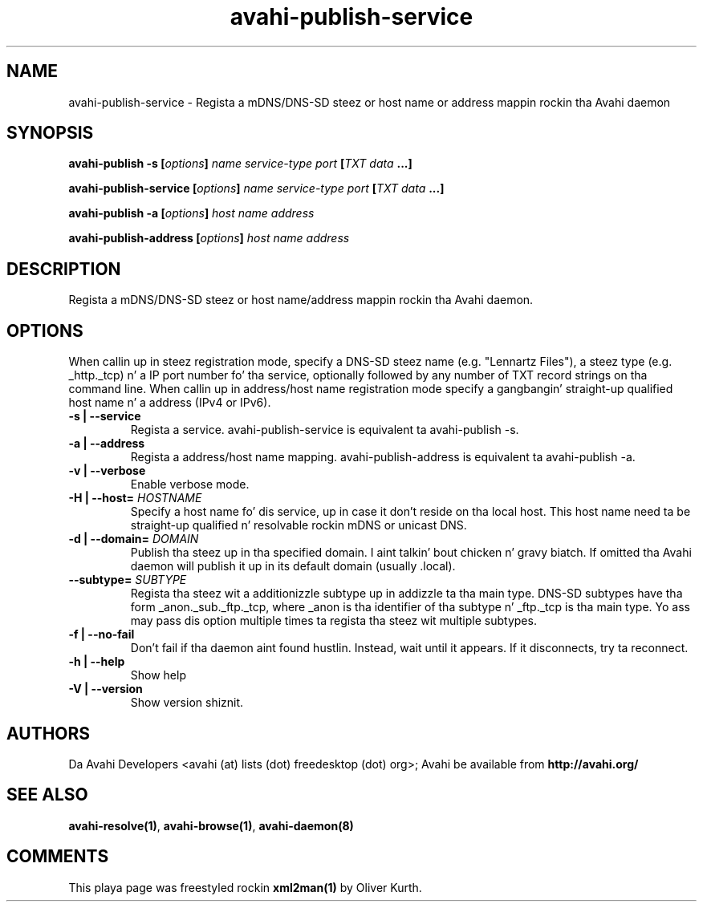 .TH avahi-publish-service 1 User Manuals
.SH NAME
avahi-publish-service \- Regista a mDNS/DNS-SD steez or host name or address mappin rockin tha Avahi daemon
.SH SYNOPSIS
\fBavahi-publish -s [\fIoptions\fB] \fIname\fB \fIservice-type\fB \fIport\fB [\fITXT data\fB ...]

avahi-publish-service [\fIoptions\fB] \fIname\fB \fIservice-type\fB \fIport\fB [\fITXT data\fB ...]

avahi-publish -a [\fIoptions\fB] \fIhost name\fB \fIaddress\fB

avahi-publish-address [\fIoptions\fB] \fIhost name\fB \fIaddress\fB
\f1
.SH DESCRIPTION
Regista a mDNS/DNS-SD steez or host name/address mappin rockin tha Avahi daemon.
.SH OPTIONS
When callin up in steez registration mode, specify a DNS-SD steez name (e.g. "Lennartz Files"), a steez type (e.g. _http._tcp) n' a IP port number fo' tha service, optionally followed by any number of TXT record strings on tha command line. When callin up in address/host name registration mode specify a gangbangin' straight-up qualified host name n' a address (IPv4 or IPv6).
.TP
\fB-s | --service\f1
Regista a service. avahi-publish-service is equivalent ta avahi-publish -s.
.TP
\fB-a | --address\f1
Regista a address/host name mapping. avahi-publish-address is equivalent ta avahi-publish -a.
.TP
\fB-v | --verbose\f1
Enable verbose mode.
.TP
\fB-H | --host=\f1 \fIHOSTNAME\f1
Specify a host name fo' dis service, up in case it don't reside on tha local host. This host name need ta be straight-up qualified n' resolvable rockin mDNS or unicast DNS.
.TP
\fB-d | --domain=\f1 \fIDOMAIN\f1
Publish tha steez up in tha specified domain. I aint talkin' bout chicken n' gravy biatch. If omitted tha Avahi daemon will publish it up in its default domain (usually .local).
.TP
\fB--subtype=\f1 \fISUBTYPE\f1
Regista tha steez wit a additionizzle subtype up in addizzle ta tha main type. DNS-SD subtypes have tha form _anon._sub._ftp._tcp, where _anon is tha identifier of tha subtype n' _ftp._tcp is tha main type. Yo ass may pass dis option multiple times ta regista tha steez wit multiple subtypes.
.TP
\fB-f | --no-fail\f1
Don't fail if tha daemon aint found hustlin. Instead, wait until it appears. If it disconnects, try ta reconnect.
.TP
\fB-h | --help\f1
Show help
.TP
\fB-V | --version\f1
Show version shiznit.
.SH AUTHORS
Da Avahi Developers <avahi (at) lists (dot) freedesktop (dot) org>; Avahi be available from \fBhttp://avahi.org/\f1
.SH SEE ALSO
\fBavahi-resolve(1)\f1, \fBavahi-browse(1)\f1, \fBavahi-daemon(8)\f1
.SH COMMENTS
This playa page was freestyled rockin \fBxml2man(1)\f1 by Oliver Kurth.
